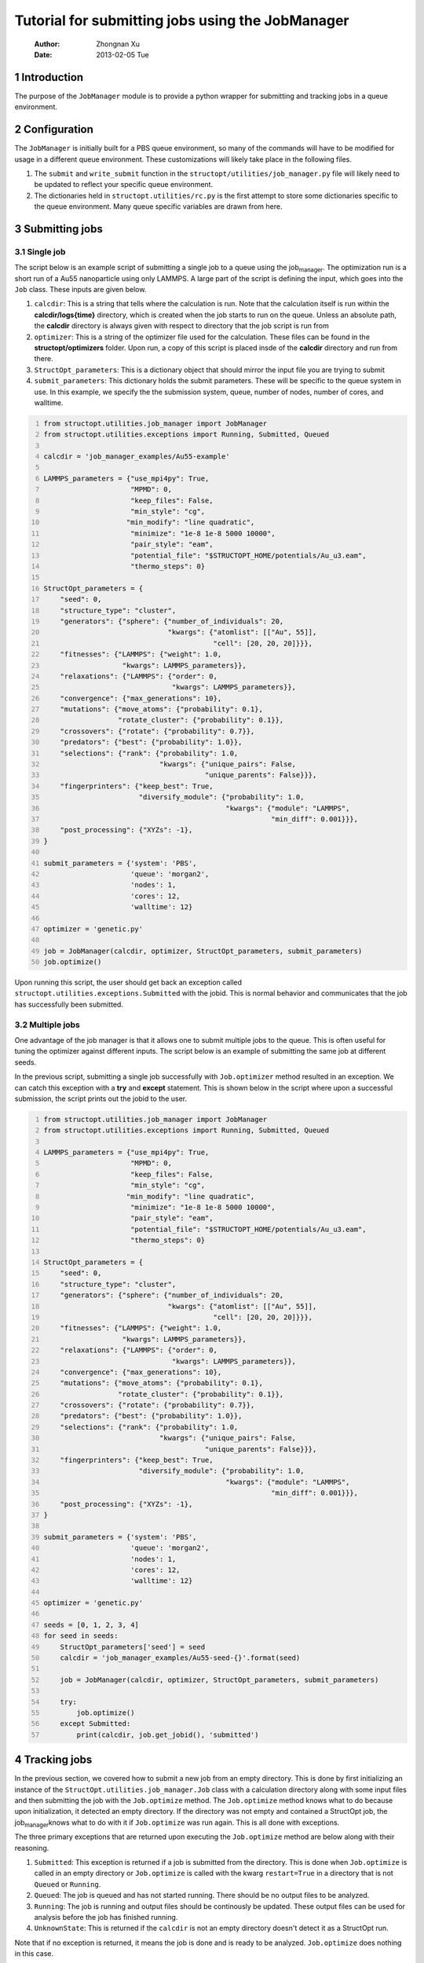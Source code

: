 =================================================
Tutorial for submitting jobs using the JobManager
=================================================

    :Author: Zhongnan Xu
    :Date: 2013-02-05 Tue



.. _sec-introduction:

1 Introduction
--------------

The purpose of the ``JobManager`` module is to provide a python wrapper for submitting and tracking jobs in a queue environment.

.. _sec-configuration:

2 Configuration
---------------

The ``JobManager`` is initially built for a PBS queue environment, so many of the commands will have to be modified for usage in a different queue environment. These customizations will likely take place in the following files.

1. The ``submit`` and ``write_submit`` function in the ``structopt/utilities/job_manager.py`` file will likely need to be updated to reflect your specific queue environment.

2. The dictionaries held in ``structopt.utilities/rc.py`` is the first attempt to store some dictionaries specific to the queue environment. Many queue specific variables are drawn from here.

.. _sec-submit:

3 Submitting jobs
-----------------

.. _sec-submit-single:

3.1 Single job
~~~~~~~~~~~~~~

The script below is an example script of submitting a single job to a queue using the job\ :sub:`manager`\. The optimization run is a short run of a Au55 nanoparticle using only LAMMPS. A large part of the script is defining the input, which goes into the ``Job`` class. These inputs are given below.

1. ``calcdir``: This is a string that tells where the calculation is run. Note that the calculation itself is run within the **calcdir/logs{time}** directory, which is created when the job starts to run on the queue. Unless an absolute path, the **calcdir** directory is always given with respect to directory that the job script is run from

2. ``optimizer``: This is a string of the optimizer file used for the calculation. These files can be found in the **structopt/optimizers** folder. Upon run, a copy of this script is placed insde of the **calcdir** directory and run from there.

3. ``StructOpt_parameters``: This is a dictionary object that should mirror the input file you are trying to submit

4. ``submit_parameters``: This dictionary holds the submit parameters. These will be specific to the queue system in use. In this example, we specify the the submission system, queue, number of nodes, number of cores, and walltime.

.. code-block:: python
    :number-lines: 1

    from structopt.utilities.job_manager import JobManager
    from structopt.utilities.exceptions import Running, Submitted, Queued

    calcdir = 'job_manager_examples/Au55-example'

    LAMMPS_parameters = {"use_mpi4py": True,
                         "MPMD": 0,
                         "keep_files": False,
                         "min_style": "cg",
                        "min_modify": "line quadratic",
                         "minimize": "1e-8 1e-8 5000 10000",
                         "pair_style": "eam",
                         "potential_file": "$STRUCTOPT_HOME/potentials/Au_u3.eam",
                         "thermo_steps": 0}

    StructOpt_parameters = {
        "seed": 0,
        "structure_type": "cluster",
        "generators": {"sphere": {"number_of_individuals": 20,
                                  "kwargs": {"atomlist": [["Au", 55]],
                                             "cell": [20, 20, 20]}}},
        "fitnesses": {"LAMMPS": {"weight": 1.0,
                       "kwargs": LAMMPS_parameters}},
        "relaxations": {"LAMMPS": {"order": 0,
                                   "kwargs": LAMMPS_parameters}},
        "convergence": {"max_generations": 10},
        "mutations": {"move_atoms": {"probability": 0.1},
                      "rotate_cluster": {"probability": 0.1}},
        "crossovers": {"rotate": {"probability": 0.7}},
        "predators": {"best": {"probability": 1.0}},
        "selections": {"rank": {"probability": 1.0,
                                "kwargs": {"unique_pairs": False,
                                           "unique_parents": False}}},
        "fingerprinters": {"keep_best": True,
                           "diversify_module": {"probability": 1.0,
                                                "kwargs": {"module": "LAMMPS",
                                                           "min_diff": 0.001}}},
        "post_processing": {"XYZs": -1},
    }

    submit_parameters = {'system': 'PBS',
                         'queue': 'morgan2',
                         'nodes': 1,
                         'cores': 12,
                         'walltime': 12}

    optimizer = 'genetic.py'

    job = JobManager(calcdir, optimizer, StructOpt_parameters, submit_parameters)
    job.optimize()

Upon running this script, the user should get back an exception called ``structopt.utilities.exceptions.Submitted`` with the jobid. This is normal behavior and communicates that the job has successfully been submitted.

.. _sec-submit-multiple:

3.2 Multiple jobs
~~~~~~~~~~~~~~~~~

One advantage of the job manager is that it allows one to submit multiple jobs to the queue. This is often useful for tuning the optimizer against different inputs. The script below is an example of submitting the same job at different seeds.

In the previous script, submitting a single job successfully with ``Job.optimizer`` method resulted in an exception. We can catch this exception with a **try** and **except** statement. This is shown below in the script where upon a successful submission, the script prints out the jobid to the user.

.. code-block:: python
    :number-lines: 1

    from structopt.utilities.job_manager import JobManager
    from structopt.utilities.exceptions import Running, Submitted, Queued

    LAMMPS_parameters = {"use_mpi4py": True,
                         "MPMD": 0,
                         "keep_files": False,
                         "min_style": "cg",
                        "min_modify": "line quadratic",
                         "minimize": "1e-8 1e-8 5000 10000",
                         "pair_style": "eam",
                         "potential_file": "$STRUCTOPT_HOME/potentials/Au_u3.eam",
                         "thermo_steps": 0}

    StructOpt_parameters = {
        "seed": 0,
        "structure_type": "cluster",
        "generators": {"sphere": {"number_of_individuals": 20,
                                  "kwargs": {"atomlist": [["Au", 55]],
                                             "cell": [20, 20, 20]}}},
        "fitnesses": {"LAMMPS": {"weight": 1.0,
                       "kwargs": LAMMPS_parameters}},
        "relaxations": {"LAMMPS": {"order": 0,
                                   "kwargs": LAMMPS_parameters}},
        "convergence": {"max_generations": 10},
        "mutations": {"move_atoms": {"probability": 0.1},
                      "rotate_cluster": {"probability": 0.1}},
        "crossovers": {"rotate": {"probability": 0.7}},
        "predators": {"best": {"probability": 1.0}},
        "selections": {"rank": {"probability": 1.0,
                                "kwargs": {"unique_pairs": False,
                                           "unique_parents": False}}},
        "fingerprinters": {"keep_best": True,
                           "diversify_module": {"probability": 1.0,
                                                "kwargs": {"module": "LAMMPS",
                                                           "min_diff": 0.001}}},
        "post_processing": {"XYZs": -1},
    }

    submit_parameters = {'system': 'PBS',
                         'queue': 'morgan2',
                         'nodes': 1,
                         'cores': 12,
                         'walltime': 12}

    optimizer = 'genetic.py'

    seeds = [0, 1, 2, 3, 4]
    for seed in seeds:
        StructOpt_parameters['seed'] = seed
        calcdir = 'job_manager_examples/Au55-seed-{}'.format(seed)

        job = JobManager(calcdir, optimizer, StructOpt_parameters, submit_parameters)

        try:
            job.optimize()
        except Submitted:
            print(calcdir, job.get_jobid(), 'submitted')

.. _sec-track:

4 Tracking jobs
---------------

In the previous section, we covered how to submit a new job from an empty directory. This is done by first initializing an instance of the ``StructOpt.utilities.job_manager.Job`` class with a calculation directory along with some input files and then submitting the job with the ``Job.optimize`` method. The ``Job.optimize`` method knows what to do because upon initialization, it detected an empty directory. If the directory was not empty and contained a StructOpt job, the job\ :sub:`manager`\ knows what to do with it if ``Job.optimize`` was run again. This is all done with exceptions.

The three primary exceptions that are returned upon executing the ``Job.optimize`` method are below along with their reasoning.

1. ``Submitted``: This exception is returned if a job is submitted from the directory. This is done when ``Job.optimize`` is called in an empty directory or ``Job.optimize`` is called with the kwarg ``restart=True`` in a directory that is not ``Queued`` or ``Running``.

2. ``Queued``: The job is queued and has not started running. There should be no output files to be analyzed.

3. ``Running``: The job is running and output files should be continously be updated. These output files can be used for analysis before the job has finished running.

4. ``UnknownState``: This is returned if the ``calcdir`` is not an empty directory doesn't detect it as a StructOpt run.

Note that if no exception is returned, it means the job is done and is ready to be analyzed. ``Job.optimize`` does nothing in this case.

One way of using these three exceptions is below. If the job is submitted or Queued, we want the script to stop and not submit the job. If it is running, additional commands can be used to track the progress of the job. This is done through the ``DataExplorer`` module.

.. code-block:: python
    :number-lines: 1

    from structopt.utilities.job_manager import JobManager
    from structopt.utilities.exceptions import Running, Submitted, Queued

    calcdir = 'job_manager_examples/Au55-example'

    LAMMPS_parameters = {"use_mpi4py": True,
                         "MPMD": 0,
                         "keep_files": False,
                         "min_style": "cg",
                        "min_modify": "line quadratic",
                         "minimize": "1e-8 1e-8 5000 10000",
                         "pair_style": "eam",
                         "potential_file": "$STRUCTOPT_HOME/potentials/Au_u3.eam",
                         "thermo_steps": 0}

    StructOpt_parameters = {
        "seed": 0,
        "structure_type": "cluster",
        "generators": {"sphere": {"number_of_individuals": 20,
                                  "kwargs": {"atomlist": [["Au", 55]],
                                             "cell": [20, 20, 20]}}},
        "fitnesses": {"LAMMPS": {"weight": 1.0,
                       "kwargs": LAMMPS_parameters}},
        "relaxations": {"LAMMPS": {"order": 0,
                                   "kwargs": LAMMPS_parameters}},
        "convergence": {"max_generations": 10},
        "mutations": {"move_atoms": {"probability": 0.1},
                      "rotate_cluster": {"probability": 0.1}},
        "crossovers": {"rotate": {"probability": 0.7}},
        "predators": {"best": {"probability": 1.0}},
        "selections": {"rank": {"probability": 1.0,
                                "kwargs": {"unique_pairs": False,
                                           "unique_parents": False}}},
        "fingerprinters": {"keep_best": True,
                           "diversify_module": {"probability": 1.0,
                                                "kwargs": {"module": "LAMMPS",
                                                           "min_diff": 0.001}}},
        "post_processing": {"XYZs": -1},
    }

    submit_parameters = {'system': 'PBS',
                         'queue': 'morgan2',
                         'nodes': 1,
                         'cores': 12,
                         'walltime': 12}

    optimizer = 'genetic.py'

    job = JobManager(calcdir, optimizer, StructOpt_parameters, submit_parameters)
    try:
        job.optimize()
    except (Submitted, Queued):
        print(calcdir, job.get_jobid(), 'submitted or queued')
    except Running:
        pass

.. _sec-restart:

5 Restarting jobs
-----------------

Sometimes jobs need to be restarted or continued from the last generation. The **JobManager** does this by submitting a new job from the same ``calcdir`` folder the previous job was run in. Because calculations take place in unique **log{time}** directories, the job will run in a new updated **log{time}** directory. Furthermore, the **JobManager** modifies the **structopt.in.json** file so the initial population of the new job are the XYZ files of the last generation of the previous run. Finally, a new input file is based on the ``StructOpt_parameters`` variable given to the optimizer. The code below is an example of restarting the first run of this example. The only difference between this code and the one presented in `sec-submit-single <sec-submit-single>`_ is that a ``restart=True`` kwarg has been added to the ``Job.optimize`` command.

.. code-block:: python
    :number-lines: 1

    from structopt.utilities.job_manager import JobManager
    from structopt.utilities.exceptions import Running, Submitted, Queued

    calcdir = 'job_manager_examples/Au55-example'

    LAMMPS_parameters = {"use_mpi4py": True,
                         "MPMD": 0,
                         "keep_files": False,
                         "min_style": "cg",
                        "min_modify": "line quadratic",
                         "minimize": "1e-8 1e-8 5000 10000",
                         "pair_style": "eam",
                         "potential_file": "$STRUCTOPT_HOME/potentials/Au_u3.eam",
                         "thermo_steps": 0}

    StructOpt_parameters = {
        "seed": 0,
        "structure_type": "cluster",
        "generators": {"sphere": {"number_of_individuals": 20,
                                  "kwargs": {"atomlist": [["Au", 55]],
                                             "cell": [20, 20, 20]}}},
        "fitnesses": {"LAMMPS": {"weight": 1.0,
                       "kwargs": LAMMPS_parameters}},
        "relaxations": {"LAMMPS": {"order": 0,
                                   "kwargs": LAMMPS_parameters}},
        "convergence": {"max_generations": 10},
        "mutations": {"move_atoms": {"probability": 0.1},
                      "rotate_cluster": {"probability": 0.1}},
        "crossovers": {"rotate": {"probability": 0.7}},
        "predators": {"best": {"probability": 1.0}},
        "selections": {"rank": {"probability": 1.0,
                                "kwargs": {"unique_pairs": False,
                                           "unique_parents": False}}},
        "fingerprinters": {"keep_best": True,
                           "diversify_module": {"probability": 1.0,
                                                "kwargs": {"module": "LAMMPS",
                                                           "min_diff": 0.001}}},
        "post_processing": {"XYZs": -1},
    }

    submit_parameters = {'system': 'PBS',
                         'queue': 'morgan2',
                         'nodes': 1,
                         'cores': 12,
                         'walltime': 12}

    optimizer = 'genetic.py'

    job = JobManager(calcdir, optimizer, StructOpt_parameters, submit_parameters)
    job.optimize(restart=True)
